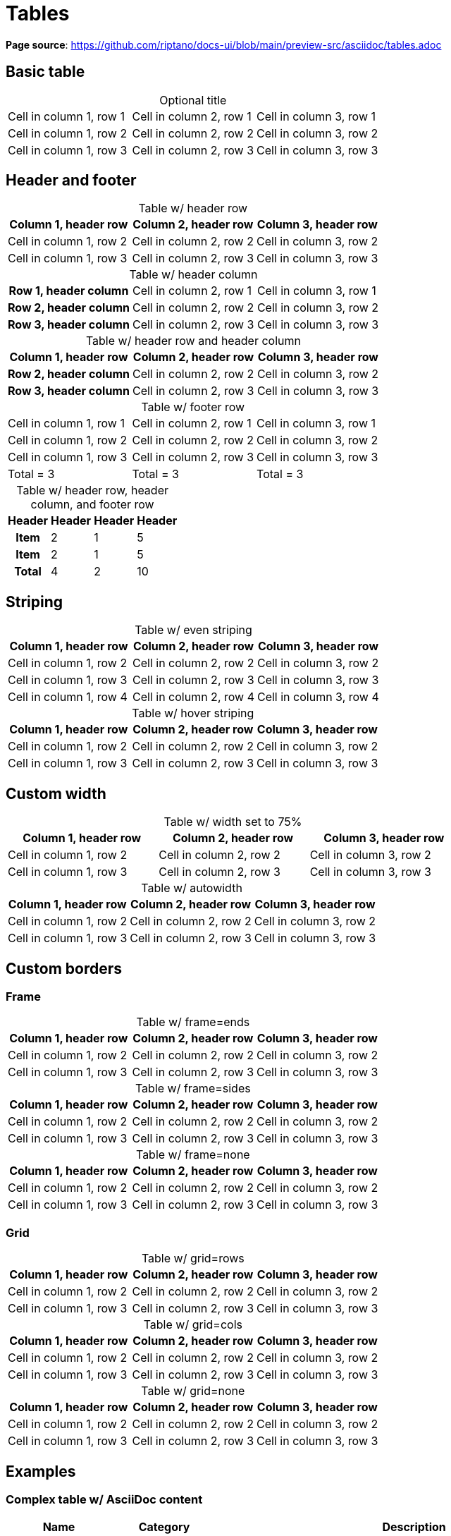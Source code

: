 = Tables
:idprefix:
:idseparator: -
:table-caption!:

*Page source*: https://github.com/riptano/docs-ui/blob/main/preview-src/asciidoc/tables.adoc

== Basic table

.Optional title
[cols="3*"]
|===
|Cell in column 1, row 1
|Cell in column 2, row 1
|Cell in column 3, row 1

|Cell in column 1, row 2
|Cell in column 2, row 2
|Cell in column 3, row 2

|Cell in column 1, row 3
|Cell in column 2, row 3
|Cell in column 3, row 3
|===

== Header and footer

.Table w/ header row
|===
|Column 1, header row |Column 2, header row |Column 3, header row

|Cell in column 1, row 2
|Cell in column 2, row 2
|Cell in column 3, row 2

|Cell in column 1, row 3
|Cell in column 2, row 3
|Cell in column 3, row 3
|===

.Table w/ header column
[cols="1h,2*"]
|===
|Row 1, header column
|Cell in column 2, row 1
|Cell in column 3, row 1

|Row 2, header column
|Cell in column 2, row 2
|Cell in column 3, row 2

|Row 3, header column
|Cell in column 2, row 3
|Cell in column 3, row 3
|===

.Table w/ header row and header column
[cols="1h,2*"]
|===
|Column 1, header row |Column 2, header row |Column 3, header row

|Row 2, header column
|Cell in column 2, row 2
|Cell in column 3, row 2

|Row 3, header column
|Cell in column 2, row 3
|Cell in column 3, row 3
|===

.Table w/ footer row
[cols="3*",options="footer"]
|===
|Cell in column 1, row 1
|Cell in column 2, row 1
|Cell in column 3, row 1


|Cell in column 1, row 2
|Cell in column 2, row 2
|Cell in column 3, row 2

|Cell in column 1, row 3
|Cell in column 2, row 3
|Cell in column 3, row 3


|Total = 3
|Total = 3
|Total = 3
|===

.Table w/ header row, header column, and footer row
[%footer%autowidth.stretch]
|===
|Header |Header |Header |Header

h|Item
|2
|1
|5

h|Item
|2
|1
|5

h|Total
|4
|2
|10
|===

== Striping

.Table w/ even striping
[cols="3*",stripes=even]
|===
|Column 1, header row |Column 2, header row |Column 3, header row

|Cell in column 1, row 2
|Cell in column 2, row 2
|Cell in column 3, row 2

|Cell in column 1, row 3
|Cell in column 2, row 3
|Cell in column 3, row 3

|Cell in column 1, row 4
|Cell in column 2, row 4
|Cell in column 3, row 4
|===

.Table w/ hover striping
[cols="3*",stripes=hover]
|===
|Column 1, header row |Column 2, header row |Column 3, header row

|Cell in column 1, row 2
|Cell in column 2, row 2
|Cell in column 3, row 2

|Cell in column 1, row 3
|Cell in column 2, row 3
|Cell in column 3, row 3
|===

== Custom width

.Table w/ width set to 75%
[width=75%]
|===
|Column 1, header row |Column 2, header row |Column 3, header row

|Cell in column 1, row 2
|Cell in column 2, row 2
|Cell in column 3, row 2

|Cell in column 1, row 3
|Cell in column 2, row 3
|Cell in column 3, row 3
|===

.Table w/ autowidth
[%autowidth]
|===
|Column 1, header row |Column 2, header row |Column 3, header row

|Cell in column 1, row 2
|Cell in column 2, row 2
|Cell in column 3, row 2

|Cell in column 1, row 3
|Cell in column 2, row 3
|Cell in column 3, row 3
|===

== Custom borders

=== Frame

.Table w/ frame=ends
[frame=ends]
|===
|Column 1, header row |Column 2, header row |Column 3, header row

|Cell in column 1, row 2
|Cell in column 2, row 2
|Cell in column 3, row 2

|Cell in column 1, row 3
|Cell in column 2, row 3
|Cell in column 3, row 3
|===

.Table w/ frame=sides
[frame=sides]
|===
|Column 1, header row |Column 2, header row |Column 3, header row

|Cell in column 1, row 2
|Cell in column 2, row 2
|Cell in column 3, row 2

|Cell in column 1, row 3
|Cell in column 2, row 3
|Cell in column 3, row 3
|===

.Table w/ frame=none
[frame=none]
|===
|Column 1, header row |Column 2, header row |Column 3, header row

|Cell in column 1, row 2
|Cell in column 2, row 2
|Cell in column 3, row 2

|Cell in column 1, row 3
|Cell in column 2, row 3
|Cell in column 3, row 3
|===

=== Grid

.Table w/ grid=rows
[grid=rows]
|===
|Column 1, header row |Column 2, header row |Column 3, header row

|Cell in column 1, row 2
|Cell in column 2, row 2
|Cell in column 3, row 2

|Cell in column 1, row 3
|Cell in column 2, row 3
|Cell in column 3, row 3
|===

.Table w/ grid=cols
[grid=cols]
|===
|Column 1, header row |Column 2, header row |Column 3, header row

|Cell in column 1, row 2
|Cell in column 2, row 2
|Cell in column 3, row 2

|Cell in column 1, row 3
|Cell in column 2, row 3
|Cell in column 3, row 3
|===

.Table w/ grid=none
[grid=none]
|===
|Column 1, header row |Column 2, header row |Column 3, header row

|Cell in column 1, row 2
|Cell in column 2, row 2
|Cell in column 3, row 2

|Cell in column 1, row 3
|Cell in column 2, row 3
|Cell in column 3, row 3
|===

== Examples

=== Complex table w/ AsciiDoc content

[cols="1,1,2a"]
|===
|Name |Category |Description

|Firefox
|Browser
|Mozilla Firefox is an open source web browser.

image::firefox-window.png[Screenshot of Firefox window]

It's designed for:

* standards compliance
* performance
* portability

image::https://upload.wikimedia.org/wikipedia/commons/a/a0/Firefox_logo%2C_2019.svg[Firefox logo,align=left,link=https://getfirefox.com]
https://getfirefox.com[Get Firefox]!

|Arquillian
|Testing
|An innovative and highly extensible testing platform.
Empowers developers to easily create real, automated tests.

Each Arquillian test is associated with at least one deployment.

[NOTE]
====
The deployment is configured using a static method annotated with @Deployment that returns a ShrinkWrap archive. Here’s an example:

[source,java]
----
@Deployment
public static JavaArchive createDeployment() {
    return ShrinkWrap.create(JavaArchive.class)
        .addClass(Greeter.class)
        .addAsManifestResource(EmptyAsset.INSTANCE, "beans.xml");
}
----
====
|===

=== Table w/ formatted, aligned, and merged cells

[cols="e,m,^,>s"]
|===
|1 >s|2 |3 |4
^|5 2.2+^.^|6 .3+<.>m|7
^|8
|9 2+>|10
|===

=== Nested table

[cols="1,2a"]
|===
| Col 1 | Col 2

| Cell 1.1
| Cell 1.2

| Cell 2.1
| Cell 2.2

[cols="2,1"]
!===
! Col1 ! Col2

! C11
! C12

!===
|===
